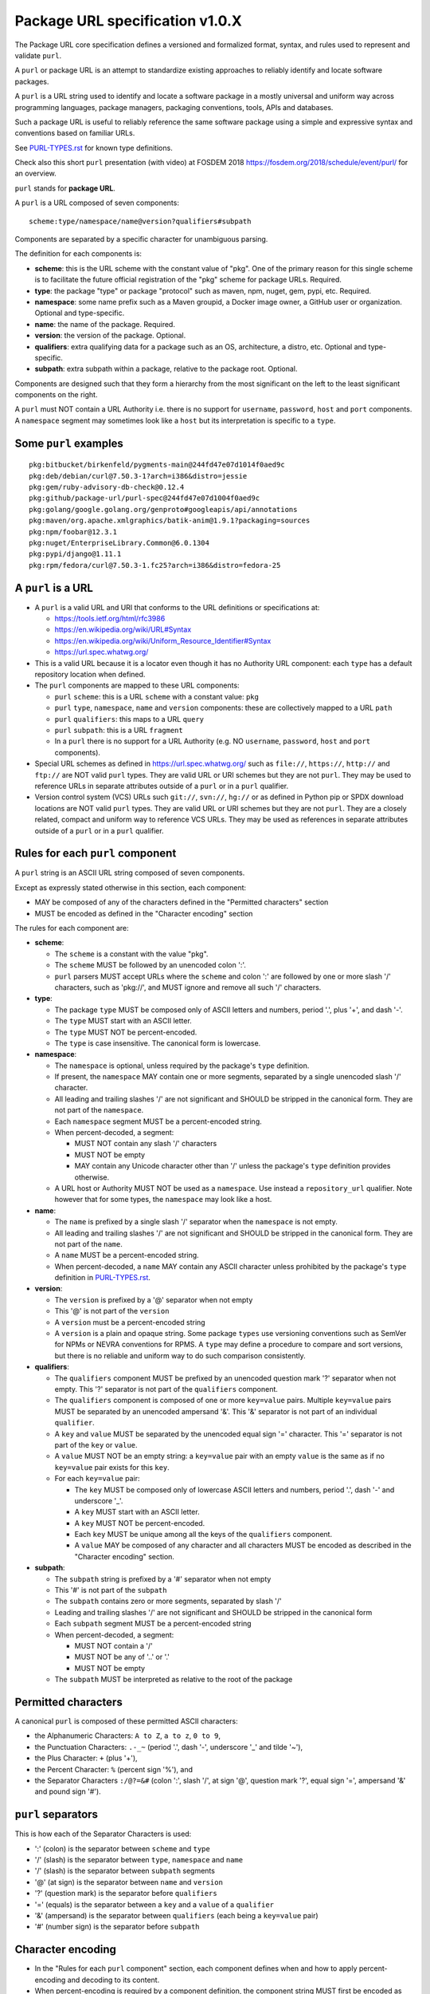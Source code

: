 Package URL specification v1.0.X
================================

The Package URL core specification defines a versioned and formalized format,
syntax, and rules used to represent and validate ``purl``.

A ``purl`` or package URL is an attempt to standardize existing approaches to
reliably identify and locate software packages.

A ``purl`` is a URL string used to identify and locate a software package in a
mostly universal and uniform way across programming languages, package managers,
packaging conventions, tools, APIs and databases.

Such a package URL is useful to reliably reference the same software package
using a simple and expressive syntax and conventions based on familiar URLs.

See `<PURL-TYPES.rst>`_ for known type definitions.

Check also this short ``purl`` presentation (with video) at FOSDEM 2018
https://fosdem.org/2018/schedule/event/purl/ for an overview.


``purl`` stands for **package URL**.

A ``purl`` is a URL composed of seven components::

    scheme:type/namespace/name@version?qualifiers#subpath

Components are separated by a specific character for unambiguous parsing.

The definition for each components is:

- **scheme**: this is the URL scheme with the constant value of "pkg". One of
  the primary reason for this single scheme is to facilitate the future official
  registration of the "pkg" scheme for package URLs. Required.
- **type**: the package "type" or package "protocol" such as maven, npm, nuget,
  gem, pypi, etc. Required.
- **namespace**: some name prefix such as a Maven groupid, a Docker image owner,
  a GitHub user or organization. Optional and type-specific.
- **name**: the name of the package. Required.
- **version**: the version of the package. Optional.
- **qualifiers**: extra qualifying data for a package such as an OS,
  architecture, a distro, etc. Optional and type-specific.
- **subpath**: extra subpath within a package, relative to the package root.
  Optional.


Components are designed such that they form a hierarchy from the most significant
on the left to the least significant components on the right.


A ``purl`` must NOT contain a URL Authority i.e. there is no support for
``username``, ``password``, ``host`` and ``port`` components. A ``namespace`` segment may
sometimes look like a ``host`` but its interpretation is specific to a ``type``.


Some ``purl`` examples
~~~~~~~~~~~~~~~~~~~~~~

::

    pkg:bitbucket/birkenfeld/pygments-main@244fd47e07d1014f0aed9c
    pkg:deb/debian/curl@7.50.3-1?arch=i386&distro=jessie
    pkg:gem/ruby-advisory-db-check@0.12.4
    pkg:github/package-url/purl-spec@244fd47e07d1004f0aed9c
    pkg:golang/google.golang.org/genproto#googleapis/api/annotations
    pkg:maven/org.apache.xmlgraphics/batik-anim@1.9.1?packaging=sources
    pkg:npm/foobar@12.3.1
    pkg:nuget/EnterpriseLibrary.Common@6.0.1304
    pkg:pypi/django@1.11.1
    pkg:rpm/fedora/curl@7.50.3-1.fc25?arch=i386&distro=fedora-25


A ``purl`` is a URL
~~~~~~~~~~~~~~~~~~~

- A ``purl`` is a valid URL and URI that conforms to the URL definitions or
  specifications at:

  - https://tools.ietf.org/html/rfc3986
  - https://en.wikipedia.org/wiki/URL#Syntax
  - https://en.wikipedia.org/wiki/Uniform_Resource_Identifier#Syntax
  - https://url.spec.whatwg.org/

- This is a valid URL because it is a locator even though it has no Authority
  URL component: each ``type`` has a default repository location when defined.

- The ``purl`` components are mapped to these URL components:

  - ``purl`` ``scheme``: this is a URL ``scheme`` with a constant value: ``pkg``
  - ``purl`` ``type``, ``namespace``, ``name`` and ``version`` components: these are
    collectively mapped to a URL ``path``
  - ``purl`` ``qualifiers``: this maps to a URL ``query``
  - ``purl`` ``subpath``: this is a URL ``fragment``
  - In a ``purl`` there is no support for a URL Authority (e.g. NO
    ``username``, ``password``, ``host`` and ``port`` components).

- Special URL schemes as defined in https://url.spec.whatwg.org/ such as
  ``file://``, ``https://``, ``http://`` and ``ftp://`` are NOT valid ``purl`` types.
  They are valid URL or URI schemes but they are not ``purl``.
  They may be used to reference URLs in separate attributes outside of a ``purl``
  or in a ``purl`` qualifier.

- Version control system (VCS) URLs such ``git://``, ``svn://``, ``hg://`` or as
  defined in Python pip or SPDX download locations are NOT valid ``purl`` types.
  They are valid URL or URI schemes but they are not ``purl``.
  They are a closely related, compact and uniform way to reference VCS URLs.
  They may be used as references in separate attributes outside of a ``purl`` or
  in a ``purl`` qualifier.


Rules for each ``purl`` component
~~~~~~~~~~~~~~~~~~~~~~~~~~~~~~~~~

A ``purl`` string is an ASCII URL string composed of seven components.

Except as expressly stated otherwise in this section, each component:

- MAY be composed of any of the characters defined in the "Permitted
  characters" section
- MUST be encoded as defined in the "Character encoding" section

The rules for each component are:

- **scheme**:

  - The ``scheme`` is a constant with the value "pkg".
  - The ``scheme`` MUST be followed by an unencoded colon ':'.
  - ``purl`` parsers MUST accept URLs where the ``scheme`` and colon ':' are
    followed by one or more slash '/' characters, such as 'pkg://', and MUST
    ignore and remove all such '/' characters.


- **type**:

  - The package ``type`` MUST be composed only of ASCII letters and numbers,
    period '.', plus '+', and dash '-'.
  - The ``type`` MUST start with an ASCII letter.
  - The ``type`` MUST NOT be percent-encoded.
  - The ``type`` is case insensitive. The canonical form is lowercase.


- **namespace**:

  - The ``namespace`` is optional, unless required by the package's ``type`` definition.
  - If present, the ``namespace`` MAY contain one or more segments, separated
    by a single unencoded slash '/' character.
  - All leading and trailing slashes '/' are not significant and SHOULD be
    stripped in the canonical form. They are not part of the ``namespace``.
  - Each ``namespace`` segment MUST be a percent-encoded string.
  - When percent-decoded, a segment:

    - MUST NOT contain any slash '/' characters
    - MUST NOT be empty
    - MAY contain any Unicode character other than '/' unless the package's
      ``type`` definition provides otherwise.

  - A URL host or Authority MUST NOT be used as a ``namespace``. Use instead a
    ``repository_url`` qualifier. Note however that for some types, the
    ``namespace`` may look like a host.


- **name**:

  - The ``name`` is prefixed by a single slash '/' separator when the
    ``namespace`` is not empty.
  - All leading and trailing slashes '/' are not significant and SHOULD be
    stripped in the canonical form. They are not part of the ``name``.
  - A ``name`` MUST be a percent-encoded string.
  - When percent-decoded, a ``name`` MAY contain any ASCII character unless
    prohibited by the package's ``type`` definition in `<PURL-TYPES.rst>`_.


- **version**:

  - The ``version`` is prefixed by a '@' separator when not empty
  - This '@' is not part of the ``version``
  - A ``version`` must be a percent-encoded string

  - A ``version`` is a plain and opaque string. Some package ``types`` use versioning
    conventions such as SemVer for NPMs or NEVRA conventions for RPMS. A ``type``
    may define a procedure to compare and sort versions, but there is no
    reliable and uniform way to do such comparison consistently.


- **qualifiers**:

  - The ``qualifiers`` component MUST be prefixed by an unencoded question
    mark '?' separator when not empty.  This '?' separator is not part of the
    ``qualifiers`` component.
  - The ``qualifiers`` component is composed of one or more ``key=value``
    pairs.  Multiple ``key=value`` pairs MUST be separated by an
    unencoded ampersand '&'.  This '&' separator is not part of an
    individual ``qualifier``.

  - A ``key`` and ``value`` MUST be separated by the unencoded equal sign '='
    character.  This '=' separator is not part of the ``key`` or ``value``.
  - A ``value`` MUST NOT be an empty string: a ``key=value`` pair with an
    empty ``value`` is the same as if no ``key=value`` pair exists for this
    ``key``.

  - For each ``key=value`` pair:

    - The ``key`` MUST be composed only of lowercase ASCII letters and numbers,
      period '.', dash '-' and underscore '_'.
    - A ``key`` MUST start with an ASCII letter.
    - A ``key`` MUST NOT be percent-encoded.
    - Each ``key`` MUST be unique among all the keys of the ``qualifiers``
      component.
    - A ``value`` MAY be composed of any character and all characters MUST be
      encoded as described in the "Character encoding" section.


- **subpath**:

  - The ``subpath`` string is prefixed by a '#' separator when not empty
  - This '#' is not part of the ``subpath``
  - The ``subpath`` contains zero or more segments, separated by slash '/'
  - Leading and trailing slashes '/' are not significant and SHOULD be stripped
    in the canonical form
  - Each ``subpath`` segment MUST be a percent-encoded string
  - When percent-decoded, a segment:

    - MUST NOT contain a '/'
    - MUST NOT be any of '..' or '.'
    - MUST NOT be empty

  - The ``subpath`` MUST be interpreted as relative to the root of the package


Permitted characters
~~~~~~~~~~~~~~~~~~~~

A canonical ``purl`` is composed of these permitted ASCII characters:

- the Alphanumeric Characters: ``A to Z``, ``a to z``, ``0 to 9``,
- the Punctuation Characters: ``.-_~`` (period '.',
  dash '-', underscore '_' and tilde '~'),
- the Plus Character: ``+`` (plus '+'),
- the Percent Character: ``%`` (percent sign '%'), and
- the Separator Characters ``:/@?=&#`` (colon ':', slash '/', at sign '@',
  question mark '?', equal sign '=', ampersand '&' and pound sign '#').


``purl`` separators
~~~~~~~~~~~~~~~~~~~

This is how each of the Separator Characters is used:

- ':' (colon) is the separator between ``scheme`` and ``type``
- '/' (slash) is the separator between ``type``, ``namespace`` and ``name``
- '/' (slash) is the separator between ``subpath`` segments
- '@' (at sign) is the separator between ``name`` and  ``version``
- '?' (question mark) is the separator before ``qualifiers``
- '=' (equals) is the separator between a ``key`` and a ``value`` of a
  ``qualifier``
- '&' (ampersand) is the separator between ``qualifiers`` (each being a
  ``key=value`` pair)
- '#' (number sign) is the separator before ``subpath``


Character encoding
~~~~~~~~~~~~~~~~~~

- In the "Rules for each ``purl`` component" section, each component
  defines when and how to apply percent-encoding and decoding to its content.
- When percent-encoding is required by a component definition, the component
  string MUST first be encoded as UTF-8.
- In the component string, each "data octet" MUST be replaced by the
  percent-encoded "character triplet" applying the percent-encoding mechanism
  defined in RFC 3986 section 2.1 (https://datatracker.ietf.org/doc/html/rfc3986#section-2.1),
  including the RFC definition of "data octet" and "character triplet",
  and using these definitions for RFC's "allowed set" and "delimiters":

  - "allowed set" is composed of the Alphanumeric Characters and the
    Punctuation Characters
  - "delimiters" is composed of the Separator Characters

- The following characters MUST NOT be percent-encoded:

  - the Alphanumeric Characters,
  - the Punctuation Characters,
  - the Separator Characters when being used as ``purl`` separators,
  - the colon ':', whether used as a Separator Character or otherwise, and
  - the percent sign '%' when used to represent a percent-encoded character.

- Where the space ' ' is permitted, it MUST be percent-encoded as '%20'.
- With the exception of the percent-encoding mechanism, the rules regarding
  percent-encoding are defined by this specification alone.


How to build ``purl`` string from its components
~~~~~~~~~~~~~~~~~~~~~~~~~~~~~~~~~~~~~~~~~~~~~~~~

Building a ``purl`` ASCII string works from left to right, from ``type`` to
``subpath``.

Note: some extra type-specific normalizations are required.
See the "Known types section" for details.

To build a ``purl`` string from its components:


- Start a ``purl`` string with the "pkg:" ``scheme`` as a lowercase ASCII string

- Append the ``type`` string to the ``purl`` as an unencoded lowercase ASCII string

  - Append '/' to the ``purl``

- If the ``namespace`` is not empty:

  - Strip the ``namespace`` from leading and trailing '/'
  - Split on '/' as segments
  - Apply type-specific normalization to each segment if needed
  - UTF-8-encode each segment if needed in your programming language
  - Percent-encode each segment
  - Join the segments with '/'
  - Append this to the ``purl``
  - Append '/' to the ``purl``
  - Strip the ``name`` from leading and trailing '/'
  - Apply type-specific normalization to the ``name`` if needed
  - UTF-8-encode the ``name`` if needed in your programming language
  - Append the percent-encoded ``name`` to the ``purl``

- If the ``namespace`` is empty:

  - Apply type-specific normalization to the ``name`` if needed
  - UTF-8-encode the ``name`` if needed in your programming language
  - Append the percent-encoded ``name`` to the ``purl``

- If the ``version`` is not empty:

  - Append '@' to the ``purl``
  - UTF-8-encode the ``version`` if needed in your programming language
  - Append the percent-encoded version to the ``purl``

- If the ``qualifiers`` are not empty and not composed only of key/value pairs
  where the ``value`` is empty:

  - Append '?' to the ``purl``
  - Build a list from all key/value pair:

    - Discard any pair where the ``value`` is empty.
    - UTF-8-encode each ``value`` if needed in your programming language
    - If the ``key`` is ``checksums`` and this is a list of ``checksums`` join this
      list with a ',' to create this qualifier ``value``
    - Create a string by joining the lowercased ``key``, the equal '=' sign and
      the percent-encoded ``value`` to create a qualifier

  - Sort this list of qualifier strings lexicographically
  - Join this list of qualifier strings with a '&' ampersand
  - Append this string to the ``purl``

- If the ``subpath`` is not empty and not composed only of empty, '.' and '..'
  segments:

  - Append '#' to the ``purl``
  - Strip the ``subpath`` from leading and trailing '/'
  - Split this on '/' as segments
  - Discard empty, '.' and '..' segments
  - Percent-encode each segment
  - UTF-8-encode each segment if needed in your programming language
  - Join the segments with '/'
  - Append this to the ``purl``


How to parse a ``purl`` string in its components
~~~~~~~~~~~~~~~~~~~~~~~~~~~~~~~~~~~~~~~~~~~~~~~~

Parsing a ``purl`` ASCII string into its components works from right to left,
from ``subpath`` to ``type``.

Note: some extra type-specific normalizations are required.
See the "Known types section" for details.

To parse a ``purl`` string in its components:

- Split the ``purl`` string once from right on '#'

  - The left side is the ``remainder``
  - Strip the right side from leading and trailing '/'
  - Split this on '/'
  - Discard any empty string segment from that split
  - Percent-decode each segment
  - Discard any '.' or '..' segment from that split
  - UTF-8-decode each segment if needed in your programming language
  - Join segments back with a '/'
  - This is the ``subpath``

- Split the ``remainder`` once from right on '?'

  - The left side is the ``remainder``
  - The right side is the ``qualifiers`` string
  - Split the ``qualifiers`` on '&'. Each part is a ``key=value`` pair
  - For each pair, split the ``key=value`` once from left on '=':

    - The ``key`` is the lowercase left side
    - The ``value`` is the percent-decoded right side
    - UTF-8-decode the ``value`` if needed in your programming language
    - Discard any key/value pairs where the value is empty
    - If the ``key`` is ``checksums``, split the ``value`` on ',' to create
      a list of ``checksums``

  - This list of key/value is the ``qualifiers`` object

- Split the ``remainder`` once from left on ':'

  - The left side lowercased is the ``scheme``
  - The right side is the ``remainder``

- Strip all leading and trailing '/' characters (e.g., '/', '//', '///' and
  so on) from the ``remainder``

  - Split this once from left on '/'
  - The left side lowercased is the ``type``
  - The right side is the ``remainder``

- Split the ``remainder`` once from right on '@'

  - The left side is the ``remainder``
  - Percent-decode the right side. This is the ``version``.
  - UTF-8-decode the ``version`` if needed in your programming language
  - This is the ``version``

- Split the ``remainder`` once from right on '/'

  - The left side is the ``remainder``
  - Strip all leading characters (e.g., '/', '//' and so on)
    from the right side
  - Percent-decode the right side. This is the ``name``
  - UTF-8-decode this ``name`` if needed in your programming language
  - Apply type-specific normalization to the ``name`` if needed
  - This is the ``name``

- Split the ``remainder`` on '/'

  - Strip all leading '/' characters (e.g., '/', '//' and so on)
    from that split
  - Discard any empty segment from that split
  - Percent-decode each segment
  - UTF-8-decode each segment if needed in your programming language
  - Apply type-specific normalization to each segment if needed
  - Join segments back with a '/'
  - This is the ``namespace``


Known ``purl`` types
~~~~~~~~~~~~~~~~~~~~

There are several known ``purl`` package type definitions tracked in the
separate `<PURL-TYPES.rst>`_ document.

Known ``qualifiers`` key/value pairs
~~~~~~~~~~~~~~~~~~~~~~~~~~~~~~~~~~~~

Note: Do not abuse ``qualifiers``: it can be tempting to use many qualifier
keys but their usage should be limited to the bare minimum for proper package
identification to ensure that a ``purl`` stays compact and readable in most cases.

Additional, separate external attributes stored outside of a ``purl`` are the
preferred mechanism to convey extra long and optional information such as a
download URL, VCS URL or checksums in an API, database or web form.


With this warning, the known ``key`` and ``value`` defined here are valid for use in
all package types:

- ``repository_url`` is an extra URL for an alternative, non-default package
  repository or registry. When a package does not come from the default public
  package repository for its ``type`` a ``purl`` may be qualified with this extra
  URL. The default repository or registry of a ``type`` is documented in the
  "Known ``purl`` types" section.

- ``download_url`` is an extra URL for a direct package web download URL to
  optionally qualify a ``purl``.

- ``vcs_url`` is an extra URL for a package version control system URL to
  optionally qualify a ``purl``. The syntax for this URL should be as defined in
  Python pip or the SPDX specification. See
  https://github.com/spdx/spdx-spec/blob/cfa1b9d08903/chapters/3-package-information.md#37-package-download-location

  - TODO: incorporate the details from SPDX here.

- ``file_name`` is an extra file name of a package archive.

- ``checksum`` is a qualifier for one or more checksums stored as a
  comma-separated list. Each item in the ``value`` is in form of
  ``lowercase_algorithm:hex_encoded_lowercase_value`` such as
  ``sha1:ad9503c3e994a4f611a4892f2e67ac82df727086``.
  For example (with checksums truncated for brevity) ::

       checksum=sha1:ad9503c3e994a4f,sha256:41bf9088b3a1e6c1ef1d


Tests
~~~~~

To support the language-neutral testing of ``purl`` implementations, a test suite
is provided as JSON document named ``test-suite-data.json``. This JSON document
contains an array of objects. Each object represents a test with these key/value
pairs some of which may not be normalized:

- **purl**: a ``purl`` string.
- **canonical**: the same ``purl`` string in canonical, normalized form
- **type**: the ``type`` corresponding to this ``purl``.
- **namespace**: the ``namespace`` corresponding to this ``purl``.
- **name**: the ``name`` corresponding to this ``purl``.
- **version**: the ``version`` corresponding to this ``purl``.
- **qualifiers**: the ``qualifiers`` corresponding to this ``purl`` as an object of
  {key: value} qualifier pairs.
- **subpath**: the ``subpath`` corresponding to this ``purl``.
- **is_invalid**: a boolean flag set to true if the test should report an
  error

To test ``purl`` parsing and building, a tool can use this test suite and for
every listed test object, run these tests:

- parsing the test canonical ``purl`` then re-building a ``purl`` from these parsed
  components should return the test canonical ``purl``

- parsing the test ``purl`` should return the components parsed from the test
  canonical ``purl``

- parsing the test ``purl`` then re-building a ``purl`` from these parsed components
  should return the test canonical ``purl``

- building a ``purl`` from the test components should return the test canonical ``purl``


License
~~~~~~~

This document is licensed under the MIT license

Definitions
~~~~~~~~~~~

[ASCII]  See, e.g.,

  - American National Standards Institute, "Coded Character Set -- 7-bit
    American Standard Code for Information Interchange", ANSI X3.4, 1986.
  - https://en.wikipedia.org/wiki/ASCII.

